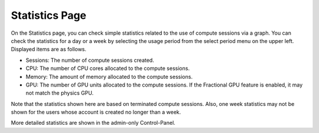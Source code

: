 ===============
Statistics Page
===============

On the Statistics page, you can check simple statistics related to the use of
compute sessions via a graph. You can check the statistics for a day or a week by selecting the usage period
from the select period menu on the upper left. Displayed items are as follows.

* Sessions: The number of compute sessions created.
* CPU: The number of CPU cores allocated to the compute sessions.
* Memory: The amount of memory allocated to the compute sessions.
* GPU: The number of GPU units allocated to the compute sessions.
  If the Fractional GPU feature is enabled, it may not match the physics GPU.

Note that the statistics shown here are based on terminated compute sessions.
Also, one week statistics may not be shown for the users whose account is created no
longer than a week.

.. image:: usage_panel.png

More detailed statistics are shown in the admin-only Control-Panel.
